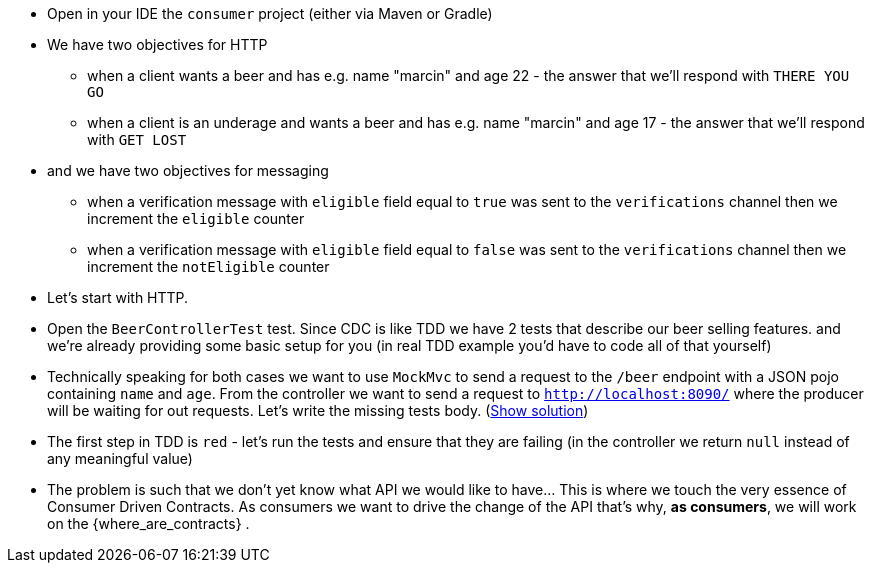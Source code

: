 - Open in your IDE the `consumer` project (either via Maven or Gradle)
- We have two objectives for HTTP
  * when a client wants a beer and has
  e.g. name "marcin" and age 22 - the answer that we'll respond with `THERE YOU GO`
  * when a client is an underage and wants a beer and has
  e.g. name "marcin" and age 17 - the answer that we'll respond with `GET LOST`
- and we have two objectives for messaging
  * when a verification message with `eligible` field equal to `true` was sent to the `verifications` channel
  then we increment the `eligible` counter
  * when a verification message with `eligible` field equal to `false` was sent to the `verifications` channel
  then we increment the `notEligible` counter
- Let's start with HTTP.
- Open the `BeerControllerTest` test. Since CDC is like TDD we have 2 tests that describe our beer selling features.
and we're already providing some basic setup for you (in real TDD
example you'd have to code all of that yourself)
- Technically speaking for both cases we want to use `MockMvc` to send a request to the `/beer` endpoint
with a JSON pojo containing `name` and `age`. From the controller we want to send a request to
`http://localhost:8090/` where the producer will be waiting for out requests. Let's write the missing
tests body. (<<_written_consumer_tests,Show solution>>)
- The first step in TDD is `red` - let's run the tests and ensure that they are failing (in the controller
we return `null` instead of any meaningful value)
- The problem is such that we don't yet know what API we would like to have... This is where we touch
 the very essence of Consumer Driven Contracts. As consumers we want to drive the change of the API
 that's why, *as consumers*, we will work on the {where_are_contracts} .